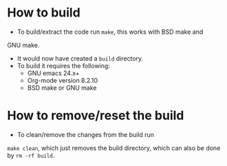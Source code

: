 
* How to build
- To build/extract the code run =make=, this works with BSD make and
GNU make.
- It would now have created a =build= directory.
- To build it requires the following:
 - GNU emacs 24.x+
 - Org-mode version 8.2.10
 - BSD make or GNU make

* How to remove/reset the build
- To clean/remove the changes from the build run
=make clean=, which just removes the build directory, which can also
be done by =rm -rf build=.
